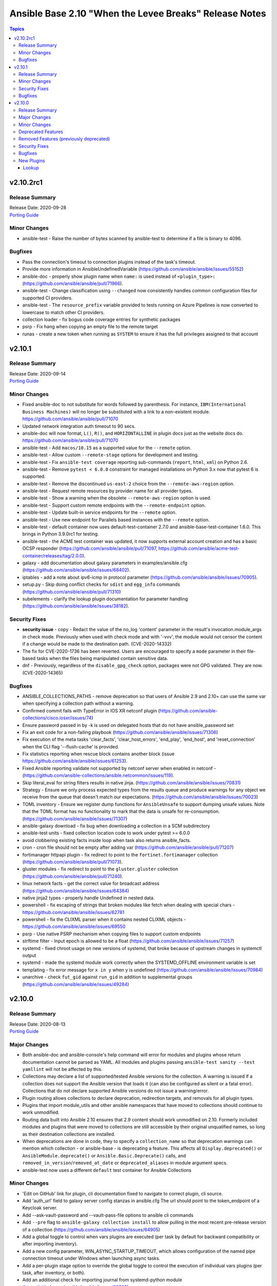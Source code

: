=======================================================
Ansible Base 2.10 "When the Levee Breaks" Release Notes
=======================================================

.. contents:: Topics


v2.10.2rc1
==========

Release Summary
---------------

| Release Date: 2020-09-28
| `Porting Guide <https://docs.ansible.com/ansible/devel/porting_guides.html>`__


Minor Changes
-------------

- ansible-test - Raise the number of bytes scanned by ansible-test to determine if a file is binary to 4096.

Bugfixes
--------

- Pass the connection's timeout to connection plugins instead of the task's timeout.
- Provide more information in AnsibleUndefinedVariable (https://github.com/ansible/ansible/issues/55152)
- ansible-doc - properly show plugin name when ``name:`` is used instead of ``<plugin_type>:`` (https://github.com/ansible/ansible/pull/71966).
- ansible-test - Change classification using ``--changed`` now consistently handles common configuration files for supported CI providers.
- ansible-test - The ``resource_prefix`` variable provided to tests running on Azure Pipelines is now converted to lowercase to match other CI providers.
- collection loader - fix bogus code coverage entries for synthetic packages
- psrp - Fix hang when copying an empty file to the remote target
- runas - create a new token when running as ``SYSTEM`` to ensure it has the full privileges assigned to that account

v2.10.1
=======

Release Summary
---------------

| Release Date: 2020-09-14
| `Porting Guide <https://docs.ansible.com/ansible/devel/porting_guides.html>`__


Minor Changes
-------------

- Fixed ansible-doc to not substitute for words followed by parenthesis.  For instance, ``IBM(International Business Machines)`` will no longer be substituted with a link to a non-existent module. https://github.com/ansible/ansible/pull/71070
- Updated network integration auth timeout to 90 secs.
- ansible-doc will now format, ``L()``, ``R()``, and ``HORIZONTALLINE`` in plugin docs just as the website docs do.  https://github.com/ansible/ansible/pull/71070
- ansible-test - Add ``macos/10.15`` as a supported value for the ``--remote`` option.
- ansible-test - Allow custom ``--remote-stage`` options for development and testing.
- ansible-test - Fix ``ansible-test coverage`` reporting sub-commands (``report``, ``html``, ``xml``) on Python 2.6.
- ansible-test - Remove ``pytest < 6.0.0`` constraint for managed installations on Python 3.x now that pytest 6 is supported.
- ansible-test - Remove the discontinued ``us-east-2`` choice from the ``--remote-aws-region`` option.
- ansible-test - Request remote resources by provider name for all provider types.
- ansible-test - Show a warning when the obsolete ``--remote-aws-region`` option is used.
- ansible-test - Support custom remote endpoints with the ``--remote-endpoint`` option.
- ansible-test - Update built-in service endpoints for the ``--remote`` option.
- ansible-test - Use new endpoint for Parallels based instances with the ``--remote`` option.
- ansible-test - default container now uses default-test-container 2.7.0 and ansible-base-test-container 1.6.0. This brings in Python 3.9.0rc1 for testing.
- ansible-test - the ACME test container was updated, it now supports external account creation and has a basic OCSP responder (https://github.com/ansible/ansible/pull/71097, https://github.com/ansible/acme-test-container/releases/tag/2.0.0).
- galaxy - add documentation about galaxy parameters in examples/ansible.cfg (https://github.com/ansible/ansible/issues/68402).
- iptables - add a note about ipv6-icmp in protocol parameter (https://github.com/ansible/ansible/issues/70905).
- setup.py - Skip doing conflict checks for ``sdist`` and ``egg_info`` commands (https://github.com/ansible/ansible/pull/71310)
- subelements - clarify the lookup plugin documentation for parameter handling (https://github.com/ansible/ansible/issues/38182).

Security Fixes
--------------

- **security issue** - copy - Redact the value of the no_log 'content' parameter in the result's invocation.module_args in check mode. Previously when used with check mode and with '-vvv', the module would not censor the content if a change would be made to the destination path. (CVE-2020-14332)
- The fix for CVE-2020-1736 has been reverted. Users are encouraged to specify a ``mode`` parameter in their file-based tasks when the files being manipulated contain sensitive data.
- dnf - Previously, regardless of the ``disable_gpg_check`` option, packages were not GPG validated. They are now. (CVE-2020-14365)

Bugfixes
--------

- ANSIBLE_COLLECTIONS_PATHS - remove deprecation so that users of Ansible 2.9 and 2.10+ can use the same var when specifying a collection path without a warning.
- Confirmed commit fails with TypeError in IOS XR netconf plugin (https://github.com/ansible-collections/cisco.iosxr/issues/74)
- Ensure password passed in by -k is used on delegated hosts that do not have ansible_password set
- Fix an exit code for a non-failing playbook (https://github.com/ansible/ansible/issues/71306)
- Fix execution of the meta tasks 'clear_facts', 'clear_host_errors', 'end_play', 'end_host', and 'reset_connection' when the CLI flag '--flush-cache' is provided.
- Fix statistics reporting when rescue block contains another block (issue https://github.com/ansible/ansible/issues/61253).
- Fixed Ansible reporting validate not supported by netconf server when enabled in netconf - (https://github.com/ansible-collections/ansible.netcommon/issues/119).
- Skip literal_eval for string filters results in native jinja. (https://github.com/ansible/ansible/issues/70831)
- Strategy - Ensure we only process expected types from the results queue and produce warnings for any object we receive from the queue that doesn't match our expectations. (https://github.com/ansible/ansible/issues/70023)
- TOML inventory - Ensure we register dump functions for ``AnsibleUnsafe`` to support dumping unsafe values. Note that the TOML format has no functionality to mark that the data is unsafe for re-consumption. (https://github.com/ansible/ansible/issues/71307)
- ansible-galaxy download - fix bug when downloading a collection in a SCM subdirectory
- ansible-test units - fixed collection location code to work under pytest >= 6.0.0
- avoid clobbering existing facts inside loop when task also returns ansible_facts.
- cron - cron file should not be empty after adding var (https://github.com/ansible/ansible/pull/71207)
- fortimanager httpapi plugin - fix redirect to point to the ``fortinet.fortimanager`` collection (https://github.com/ansible/ansible/pull/71073).
- gluster modules - fix redirect to point to the ``gluster.gluster`` collection (https://github.com/ansible/ansible/pull/71240).
- linux network facts - get the correct value for broadcast address (https://github.com/ansible/ansible/issues/64384)
- native jinja2 types - properly handle Undefined in nested data.
- powershell - fix escaping of strings that broken modules like fetch when dealing with special chars - https://github.com/ansible/ansible/issues/62781
- powershell - fix the CLIXML parser when it contains nested CLIXML objects - https://github.com/ansible/ansible/issues/69550
- psrp - Use native PSRP mechanism when copying files to support custom endpoints
- strftime filter - Input epoch is allowed to be a float (https://github.com/ansible/ansible/issues/71257)
- systemd - fixed chroot usage on new versions of systemd, that broke because of upstream changes in systemctl output
- systemd - made the systemd module work correctly when the SYSTEMD_OFFLINE environment variable is set
- templating - fix error message for ``x in y`` when y is undefined (https://github.com/ansible/ansible/issues/70984)
- unarchive - check ``fut_gid`` against ``run_gid`` in addition to supplemental groups (https://github.com/ansible/ansible/issues/49284)

v2.10.0
=======

Release Summary
---------------

| Release Date: 2020-08-13
| `Porting Guide <https://docs.ansible.com/ansible/devel/porting_guides.html>`__


Major Changes
-------------

- Both ansible-doc and ansible-console's help command will error for modules and plugins whose return documentation cannot be parsed as YAML. All modules and plugins passing ``ansible-test sanity --test yamllint`` will not be affected by this.
- Collections may declare a list of supported/tested Ansible versions for the collection. A warning is issued if a collection does not support the Ansible version that loads it (can also be configured as silent or a fatal error). Collections that do not declare supported Ansible versions do not issue a warning/error.
- Plugin routing allows collections to declare deprecation, redirection targets, and removals for all plugin types.
- Plugins that import module_utils and other ansible namespaces that have moved to collections should continue to work unmodified.
- Routing data built into Ansible 2.10 ensures that 2.9 content should work unmodified on 2.10. Formerly included modules and plugins that were moved to collections are still accessible by their original unqualified names, so long as their destination collections are installed.
- When deprecations are done in code, they to specify a ``collection_name`` so that deprecation warnings can mention which collection - or ansible-base - is deprecating a feature. This affects all ``Display.deprecated()`` or ``AnsibleModule.deprecate()`` or ``Ansible.Basic.Deprecate()`` calls, and ``removed_in_version``/``removed_at_date`` or ``deprecated_aliases`` in module argument specs.
- ansible-test now uses a different ``default`` test container for Ansible Collections

Minor Changes
-------------

- 'Edit on GitHub' link for plugin, cli documentation fixed to navigate to correct plugin, cli source.
- Add 'auth_url' field to galaxy server config stanzas in ansible.cfg The url should point to the token_endpoint of a Keycloak server.
- Add --ask-vault-password and --vault-pass-file options to ansible cli commands
- Add ``--pre`` flag to ``ansible-galaxy collection install`` to allow pulling in the most recent pre-release version of a collection (https://github.com/ansible/ansible/issues/64905)
- Add a global toggle to control when vars plugins are executed (per task by default for backward compatibility or after importing inventory).
- Add a new config parameter, WIN_ASYNC_STARTUP_TIMEOUT, which allows configuration of the named pipe connection timeout under Windows when launching async tasks.
- Add a per-plugin stage option to override the global toggle to control the execution of individual vars plugins (per task, after inventory, or both).
- Add an additional check for importing journal from systemd-python module (https://github.com/ansible/ansible/issues/60595).
- Add an example for using var in with_sequence (https://github.com/ansible/ansible/issues/68836).
- Add new magic variable ``ansible_collection`` that contains the collection name
- Add new magic variable ``ansible_role_name`` that contains the FQCN of the role
- Add standard Python 2/3 compatibility boilerplate to setup script, module_utils and docs_fragments which were missing them.
- Added PopOS as a part of Debian OS distribution family (https://github.com/ansible/ansible/issues/69286).
- Added hostname support for PopOS in hostname module.
- Added openEuler OS in RedHat OS Family.
- Added the ability to set ``DEFAULT_NO_TARGET_SYSLOG`` through the ``ansible_no_target_syslog`` variable on a task
- Ansible CLI fails with warning if extra_vars parameter is used with filename without @ sign (https://github.com/ansible/ansible/issues/51857).
- Ansible modules created with ``add_file_common_args=True`` added a number of undocumented arguments which were mostly there to ease implementing certain action plugins. The undocumented arguments ``src``, ``follow``, ``force``, ``content``, ``backup``, ``remote_src``, ``regexp``, ``delimiter``, and ``directory_mode`` are now no longer added. Modules relying on these options to be added need to specify them by themselves. Also, action plugins relying on these extra elements in ``FILE_COMMON_ARGUMENTS`` need to be adjusted.
- Ansible now allows deprecation by date instead of deprecation by version. This is possible for plugins and modules (``meta/runtime.yml`` and ``deprecated.removed_at_date`` in ``DOCUMENTATION``, instead of ``deprecated.removed_in``), for plugin options (``deprecated.date`` instead of ``deprecated.version`` in ``DOCUMENTATION``), for module options (``removed_at_date`` instead of ``removed_in_version`` in argument spec), and for module option aliases (``deprecated_aliases.date`` instead of ``deprecated_aliases.version`` in argument spec).
- Ansible should fail with error when non-existing limit file is provided in command line.
- Ansible.Basic - Added the ability to specify multiple fragments to load in a generic way for modules that use a module_util with fragment options
- Ansible.Basic.cs - Added support for ``deprecated_aliases`` to deprecated aliases in a standard way
- Ansible.ModuleUtils.WebRequest - Move username and password aliases out of util to avoid option name collision
- Change order of arguments in ansible cli to use --ask-vault-password and --vault-password-file by default
- CollectionRequirement - Add a metadata property to update and retrieve the _metadata attribute.
- Command module: Removed suggestions to use modules which have moved to collections and out of ansible-base
- Enable Ansible Collections loader to discover and import collections from ``site-packages`` dir and ``PYTHONPATH``-added locations.
- Enable testing the AIX platform as a remote OS in ansible-test
- Flatten the directory hierarchy of modules
- Ignore plesk-release file while parsing distribution release (https://github.com/ansible/ansible/issues/64101).
- Openstack inventory script is migrated to ansible-openstack-collection, adjusted the link in documentation accordingly.
- Openstack inventory script is moved to openstack.cloud from community.general.
- PowerShell Add-Type - Add an easier way to reference extra types when compiling C# code on PowerShell Core
- PowerShell Add-Type - Added the ``X86`` and ``AMD64`` preprocessor symbols for conditional compiling
- Prevent losing useful error information by including both the loop and the conditional error messages (https://github.com/ansible/ansible/issues/66529)
- Provides additional information about collection namespace name restrictions (https://github.com/ansible/ansible/issues/65151).
- Raise error when no task file is provided to import_tasks (https://github.com/ansible/ansible/issues/54095).
- Refactor test_distribution_version testcases.
- Remove the deprecation message for the ``TRANSFORM_INVALID_GROUP_CHARS`` setting. (https://github.com/ansible/ansible/issues/61889)
- Removed extras_require support from setup.py (and [azure] extra). Requirements will float with the collections, so it's not appropriate for ansible-base to host requirements for them any longer.
- Simplify dict2items filter example in loop documentation (https://github.com/ansible/ansible/issues/65505).
- Templating - Add globals to the jinja2 environment at ``Templar`` instantiation, instead of customizing the template object. Only customize the template object, to disable lookups. (https://github.com/ansible/ansible/pull/69278)
- Templating - Add support to auto unroll generators produced by jinja2 filters, to prevent the need of explicit use of ``|list`` (https://github.com/ansible/ansible/pull/68014)
- The plugin loader now keeps track of the collection where a plugin was resolved to, in particular whether the plugin was loaded from ansible-base's internal paths (``ansible.builtin``) or from user-supplied paths (no collection name).
- The results queue and counter for results are now split for standard / handler results. This allows the governing strategy to be truly independent from the handler strategy, which basically follows the linear methodology.
- Update required library message with correct grammer in basic.py.
- Updated inventory script location for EC2, Openstack, and Cobbler after collection (https://github.com/ansible/ansible/issues/68897).
- Updated inventory script location for infoblox, ec2 and other after collection migration (https://github.com/ansible/ansible/issues/69139).
- Updates ``ansible_role_names``, ``ansible_play_role_names``, and ``ansible_dependent_role_names`` to include the FQCN
- Use OrderedDict by default when importing mappings from YAML.
- Windows - Add a check for the minimum PowerShell version so we can create a friendly error message on older hosts
- Windows - add deprecation notice in the Windows setup module when running on Server 2008, 2008 R2, and Windows 7
- `AnsibleModule.fail_json()` has always required that a message be passed in which informs the end user why the module failed.  In the past this message had to be passed as the `msg` keyword argument but it can now be passed as the first positional argument instead.
- ``AnsibleModule.load_file_common_arguments`` now allows to simply override ``path``.
- add mechanism for storing warnings and deprecations globally and not attached to an ``AnsibleModule`` object (https://github.com/ansible/ansible/pull/58993)
- added more ways to configure new uri options in 2.10.
- ansible-doc - improve suboptions formatting (https://github.com/ansible/ansible/pull/69795).
- ansible-doc - now indicates if an option is added by a doc fragment from another collection by prepending the collection name, or ``ansible.builtin`` for ansible-base, to the version number.
- ansible-doc - return values will be properly formatted (https://github.com/ansible/ansible/pull/69796).
- ansible-galaxy - Add ``download`` option for ``ansible-galaxy collection`` to download collections and their dependencies for an offline install
- ansible-galaxy - Add a `verify` subcommand to `ansible-galaxy collection`. The collection found on the galaxy server is downloaded to a tempfile to compare the checksums of the files listed in the MANIFEST.json and the FILES.json with the contents of the installed collection.
- ansible-galaxy - Add installation successful message
- ansible-galaxy - Added the ability to display the progress wheel through the C.GALAXY_DISPLAY_PROGRESS config option. Also this now defaults to displaying the progress wheel if stdout has a tty.
- ansible-galaxy - Added the ability to ignore further files and folders using a pattern with the ``build_ignore`` key in a collection's ``galaxy.yml`` (https://github.com/ansible/ansible/issues/59228).
- ansible-galaxy - Allow installing collections from git repositories.
- ansible-galaxy - Always ignore the ``tests/output`` directory when building a collection as it is used by ``ansible-test`` for test output (https://github.com/ansible/ansible/issues/59228).
- ansible-galaxy - Change the output verbosity level of the download message from 3 to 0 (https://github.com/ansible/ansible/issues/70010)
- ansible-galaxy - Display message if both collections and roles are specified in a requirements file but can't be installed together.
- ansible-galaxy - Install both collections and roles with ``ansible-galaxy install -r requirements.yml`` in certain scenarios.
- ansible-galaxy - Requirement entries for collections now support a 'type' key to indicate whether the collection is a galaxy artifact, file, url, or git repo.
- ansible-galaxy - Support both 'galaxy.yml' and 'galaxy.yaml' files for collections.
- ansible-galaxy - add ``--token`` argument which is the same as ``--api-key`` (https://github.com/ansible/ansible/issues/65955)
- ansible-galaxy - add ``collection list`` command for listing installed collections (https://github.com/ansible/ansible/pull/65022)
- ansible-galaxy - add ``validate_collection_path()`` utility function ()
- ansible-galaxy - add collections path argument
- ansible-galaxy - allow role to define dependency requirements that will be only installed by defining them in ``meta/requirements.yml`` (https://github.com/ansible/proposals/issues/57)
- ansible-test - --docker flag now has an associated --docker-terminate flag which controls if and when the docker container is removed following tests
- ansible-test - Add a test to prevent ``state=get``
- ansible-test - Add a test to prevent ``state=list`` and ``state=info``
- ansible-test - Add a verbosity option for displaying warnings.
- ansible-test - Add support for Python 3.9.
- ansible-test - Added CI provider support for Azure Pipelines.
- ansible-test - Added a ``ansible-test coverage analyze targets filter`` command to filter aggregated coverage reports by path and/or target name.
- ansible-test - Added a ``ansible-test coverage analyze targets`` command to analyze integration test code coverage by test target.
- ansible-test - Added support for Ansible Core CI request signing for Shippable.
- ansible-test - Added support for testing on Fedora 32.
- ansible-test - General code cleanup.
- ansible-test - Now includes testing support for RHEL 8.2
- ansible-test - Provisioning of RHEL instances now includes installation of pinned versions of ``packaging`` and ``pyparsing`` to match the downstream vendored versions.
- ansible-test - Refactor code to consolidate filesystem access and improve handling of encoding.
- ansible-test - Refactored CI related logic into a basic provider abstraction.
- ansible-test - Remove obsolete support for provisioning remote vCenter instances. The supporting services are no longer available.
- ansible-test - Report the correct line number in the ``yamllint`` sanity test when reporting ``libyaml`` parse errors in module documentation.
- ansible-test - Support writing compact JSON files instead of formatting and indenting the output.
- ansible-test - Update Ubuntu 18.04 test container to version 1.13 which includes ``venv``
- ansible-test - Update ``default-test-container`` to version 1.11, which includes Python 3.9.0a4.
- ansible-test - Updated the default test containers to include Python 3.9.0b3.
- ansible-test - Upgrade OpenSUSE containers to use Leap 15.1.
- ansible-test - Upgrade distro test containers from 1.16.0 to 1.17.0
- ansible-test - Upgrade from ansible-base-test-container 1.1 to 2.2
- ansible-test - Upgrade from default-test-container 2.1 to 2.2
- ansible-test - ``mutually_exclusive``, ``required_if``, ``required_by``, ``required_together`` and ``required_one_of`` in modules are now validated.
- ansible-test - ``validate-modules`` now also accepts an ISO 8601 formatted date as ``deprecated.removed_at_date``, instead of requiring a version number in ``deprecated.removed_in``.
- ansible-test - ``validate-modules`` now makes sure that module documentation deprecation removal version and/or date matches with removal version and/or date in meta/runtime.yml.
- ansible-test - ``validate-modules`` now validates all version numbers in documentation and argument spec. Version numbers for collections are checked for being valid semantic versioning version number strings.
- ansible-test - add ``validate-modules`` tests for ``removed_in_version`` and ``deprecated_aliases`` (https://github.com/ansible/ansible/pull/66920/).
- ansible-test - add check for ``print()`` calls in modules and module_utils.
- ansible-test - added a ``--no-pip-check`` option
- ansible-test - added a ``--venv-system-site-packages`` option for use with the ``--venv`` option
- ansible-test - added new ``changelog`` test, which runs if a `antsibull-changelog <https://pypi.org/project/antsibull-changelog/>`_ configuration or files in ``changelogs/fragments/`` are found (https://github.com/ansible/ansible/pull/69313).
- ansible-test - allow delegation config to specify equivalents to the ``--no-pip-check``, ``--disable-httptester`` and `--no-temp-unicode`` options
- ansible-test - allow sanity tests to check for optional errors by specifying ``--enable-optional-errors`` (https://github.com/ansible/ansible/pull/66920/).
- ansible-test - also run the ``ansible-doc`` sanity test with ``--json`` to ensure that the documentation does not contain something that cannot be exported as JSON (https://github.com/ansible/ansible/issues/69238).
- ansible-test - enable deprecated version testing for modules and ``module.deprecate()`` calls (https://github.com/ansible/ansible/pull/66920/).
- ansible-test - extend alias validation.
- ansible-test - fixed ``units`` command with ``--docker`` to (mostly) work under podman
- ansible-test - improve module validation so that ``default``, ``sample`` and ``example`` contain JSON values and not arbitrary YAML values, like ``datetime`` objects or dictionaries with non-string keys.
- ansible-test - module validation will now consider arguments added by ``add_file_common_arguments=True`` correctly.
- ansible-test - switch from testing RHEL 8.0 and RHEL 8.1 Beta to RHEL 8.1
- ansible-test - the argument spec of modules is now validated by a YAML schema.
- ansible-test - the module validation code now checks whether ``elements`` documentation for options matches the argument_spec.
- ansible-test - the module validation code now checks whether ``elements`` is defined when ``type=list``
- ansible-test - the module validation code now checks whether ``requirement`` for options is documented correctly.
- ansible-test add pyparsing constraint for Python 2.x to avoid compatibility issues with the upcoming pyparsing 3 release
- ansible-test defaults to redacting sensitive values (disable with the ``--no-redact`` option)
- ansible-test has been updated to use ``default-test-container:1.13`` which includes fewer Python requirements now that most modules and tests have been migrated to collections.
- ansible-test no longer detects ``git`` submodule directories as files.
- ansible-test no longer provides a ``--tox`` option. Use the ``--venv`` option instead. This only affects testing the Ansible source. The feature was never available for Ansible Collections or when running from an Ansible install.
- ansible-test no longer tries to install sanity test dependencies on unsupported Python versions
- ansible-test now checks for the minimum and maximum supported versions when importing ``coverage``
- ansible-test now filters out unnecessary warnings and messages from pip when installing its own requirements
- ansible-test now has a ``--list-files`` option to list files using the ``env`` command.
- ansible-test now includes the ``pylint`` plugin ``mccabe`` in optional sanity tests enabled with ``--enable-optional-errors``
- ansible-test now places the ansible source and collections content in separate directories when using the ``--docker`` or ``--remote`` options.
- ansible-test now provides a more helpful error when loading coverage files created by ``coverage`` version 5 or later
- ansible-test now supports provisioning of network resources when testing network collections
- ansible-test now supports skip aliases in the format ``skip/{arch}/{platform}`` and ``skip/{arch}/{platform}/{version}`` where ``arch`` can be ``power``. These aliases are only effective for the ``--remote`` option.
- ansible-test now supports skip aliases in the format ``skip/{platform}/{version}`` for the ``--remote`` option. This is preferred over the older ``skip/{platform}{version}`` format which included no ``/`` between the platform and version.
- ansible-test now supports testing against RHEL 7.8 when using the ``--remote`` option.
- ansible-test now supports the ``--remote power/centos/7`` platform option.
- ansible-test now validates the schema of ansible_builtin_runtime.yml and a collections meta/runtime.yml file.
- ansible-test provides clearer error messages when failing to detect the provider to use with the ``--remote`` option.
- ansible-test provisioning of network devices for ``network-integration`` has been updated to use collections.
- ansible_native_concat() - use ``to_text`` function rather than Jinja2's ``text_type`` which has been removed in Jinja2 master branch.
- apt - Implemented an exponential backoff behaviour when retrying to update the cache with new params ``update_cache_retry_max_delay`` and ``update_cache_retries`` to control the behavior.
- apt_repository - Implemented an exponential backoff behaviour when retrying to update the apt cache with new params ``update_cache_retry_max_delay`` and ``update_cache_retries`` to control the behavior.
- blockinfile - Update module documentation to clarify insertbefore/insertafter usage.
- callbacks - Allow modules to return `None` as before/after entries for diff. This should make it easier for modules to report the "not existing" state of the entity they touched.
- combine filter - now accept a ``list_merge`` argument which modifies its behaviour when the hashes to merge contain arrays/lists.
- conditionals - change the default of CONDITIONAL_BARE_VARS to False (https://github.com/ansible/ansible/issues/70682).
- config - accept singular version of ``collections_path`` ini setting and ``ANSIBLE_COLLECTIONS_PATH`` environment variable setting
- core filters - Adding ``path_join`` filter to the core filters list
- debconf - add a note about no_log=True since module might expose sensitive information to logs (https://github.com/ansible/ansible/issues/32386).
- default_callback - moving 'check_mode_markers' documentation in default_callback doc_fragment (https://github.com/ansible-collections/community.general/issues/565).
- distro - Update bundled version of distro from 1.4.0 to 1.5.0
- dnf - Properly handle idempotent transactions with package name wildcard globs (https://github.com/ansible/ansible/issues/62809)
- dnf - Properly handle module AppStreams that don't define stream (https://github.com/ansible/ansible/issues/63683)
- dnf param to pass allowerasing
- downstream packagers may install packages under ansible._vendor, which will be added to head of sys.path at ansible package load
- file - specifying ``src`` without ``state`` is now an error
- get_bin_path() - change the interface to always raise ``ValueError`` if the command is not found (https://github.com/ansible/ansible/pull/56813)
- get_url - Remove deprecated string format support for the headers option (https://github.com/ansible/ansible/issues/61891)
- git - added an ``archive_prefix`` option to set a prefix to add to each file path in archive
- host_group_vars plugin - Require whitelisting and whitelist by default.
- new magic variable - ``ansible_config_file`` - full path of used Ansible config file
- package_facts.py - Add support for Pacman package manager.
- pipe lookup - update docs for Popen with shell=True usages (https://github.com/ansible/ansible/issues/70159).
- plugin loader - Add MODULE_IGNORE_EXTS config option to skip over certain extensions when looking for script and binary modules.
- powershell (shell plugin) - Fix `join_path` to support UNC paths (https://github.com/ansible/ansible/issues/66341)
- regexp_replace filter - add multiline support for regex_replace filter (https://github.com/ansible/ansible/issues/61985)
- rename ``_find_existing_collections()`` to ``find_existing_collections()`` to reflect its use across multiple files
- reorganized code for the ``ansible-test coverage`` command for easier maintenance and feature additions
- service_facts - Added undocumented 'indirect' and 'static' as service status (https://github.com/ansible/ansible/issues/69752).
- ssh - connection plugin now supports a new variable ``sshpass_prompt`` which gets passed to ``sshpass`` allowing the user to set a custom substring to search for a password prompt (requires sshpass 1.06+)
- systemd - default scope is now explicitly "system"
- tests - Add new ``truthy`` and ``falsy`` jinja2 tests to evaluate the truthiness or falsiness of a value
- to_nice_json filter - Removed now-useless exception handler
- to_uuid - add a named parameter to let the user optionally set a custom namespace
- update ansible-test default-test-container from version 1.13 to 1.14, which includes an update from Python 3.9.0a6 to Python 3.9.0b1
- update ansible-test default-test-container from version 1.9.1 to 1.9.2
- update ansible-test default-test-container from version 1.9.2 to 1.9.3
- update ansible-test default-test-container from version 1.9.3 to 1.10.1
- update ansible-test images to 1.16.0, which includes system updates and pins CentOS versions
- uri/galaxy - Add new ``prepare_multipart`` helper function for creating a ``multipart/form-data`` body (https://github.com/ansible/ansible/pull/69376)
- url_lookup_plugin - add parameters to match what is available in ``module_utils/urls.py``
- user - allow groups, append parameters with local
- user - usage of ``append: True`` without setting a list of groups. This is currently a no-op with a warning, and will change to an error in 2.14. (https://github.com/ansible/ansible/pull/65795)
- validate-modules checks for deprecated in collections against meta/runtime.yml
- validation - Sort missing parameters in exception message thrown by check_required_arguments
- vars plugins - Support vars plugins in collections by adding the ability to whitelist plugins.
- vars_prompt - throw error when encountering unsupported key
- win_package - Added proxy support for retrieving packages from a URL - https://github.com/ansible/ansible/issues/43818
- win_package - Added support for ``.appx``, ``.msix``, ``.appxbundle``, and ``.msixbundle`` package - https://github.com/ansible/ansible/issues/50765
- win_package - Added support for ``.msp`` packages - https://github.com/ansible/ansible/issues/22789
- win_package - Added support for specifying the HTTP method when getting files from a URL - https://github.com/ansible/ansible/issues/35377
- win_package - Read uninstall strings from the ``QuietUninstallString`` if present to better support argumentless uninstalls of registry based packages.
- win_package - Scan packages in the current user's registry hive - https://github.com/ansible/ansible/issues/45950
- windows collections - Support relative module util imports in PowerShell modules and module_utils

Deprecated Features
-------------------

- Using the DefaultCallback without the correspodning doc_fragment or copying the documentation.
- hash_behaviour - Deprecate ``hash_behaviour`` for future removal.
- script inventory plugin - The 'cache' option is deprecated and will be removed in 2.12. Its use has been removed from the plugin since it has never had any effect.

Removed Features (previously deprecated)
----------------------------------------

- core - remove support for ``check_invalid_arguments`` in ``AnsibleModule``, ``AzureModule`` and ``UTMModule``.

Security Fixes
--------------

- **security issue** - Convert CLI provided passwords to text initially, to prevent unsafe context being lost when converting from bytes->text during post processing of PlayContext. This prevents CLI provided passwords from being incorrectly templated (CVE-2019-14856)
- **security issue** - Redact cloud plugin secrets in ansible-test when running integration tests using cloud plugins. Only present in 2.9.0b1.
- **security issue** - TaskExecutor - Ensure we don't erase unsafe context in TaskExecutor.run on bytes. Only present in 2.9.0beta1 (https://github.com/ansible/ansible/issues/62237)
- **security issue** - The ``subversion`` module provided the password via the svn command line option ``--password`` and can be retrieved from the host's /proc/<pid>/cmdline file. Update the module to use the secure ``--password-from-stdin`` option instead, and add a warning in the module and in the documentation if svn version is too old to support it. (CVE-2020-1739)
- **security issue** - Update ``AnsibleUnsafeText`` and ``AnsibleUnsafeBytes`` to maintain unsafe context by overriding ``.encode`` and ``.decode``. This prevents future issues with ``to_text``, ``to_bytes``, or ``to_native`` removing the unsafe wrapper when converting between string types (CVE-2019-14856)
- **security issue** - properly hide parameters marked with ``no_log`` in suboptions when invalid parameters are passed to the module (CVE-2019-14858)
- **security issue** atomic_move - change default permissions when creating temporary files so they are not world readable (https://github.com/ansible/ansible/issues/67794) (CVE-2020-1736)
- **security issue** win_unzip - normalize paths in archive to ensure extracted files do not escape from the target directory (CVE-2020-1737)
- **security_issue** - create temporary vault file with strict permissions when editing and prevent race condition (CVE-2020-1740)
- Ensure we get an error when creating a remote tmp if it already exists. CVE-2020-1733
- In fetch action, avoid using slurp return to set up dest, also ensure no dir traversal CVE-2020-1735.
- Sanitize no_log values from any response keys that might be returned from the uri module (CVE-2020-14330).
- ansible-galaxy - Error when install finds a tar with a file that will be extracted outside the collection install directory - CVE-2020-10691

Bugfixes
--------

- ActionBase - Add new ``cleanup`` method that is explicitly run by the ``TaskExecutor`` to ensure that the shell plugins ``tmpdir`` is always removed. This change means that individual action plugins need not be responsible for removing the temporary directory, which ensures that we don't have code paths that accidentally leave behind the temporary directory.
- Add example setting for ``collections_paths`` parameter to ``examples/ansible.cfg``
- Add missing gcp modules to gcp module defaults group
- Added support for Flatcar Container Linux in distribution and hostname modules. (https://github.com/ansible/ansible/pull/69627)
- Added support for OSMC distro in hostname module (https://github.com/ansible/ansible/issues/66189).
- Address compat with rpmfluff-0.6 for integration tests
- Address the deprecation of the use of stdlib distutils in packaging. It's a short-term hotfix for the problem (https://github.com/ansible/ansible/issues/70456, https://github.com/pypa/setuptools/issues/2230, https://github.com/pypa/setuptools/commit/bd110264)
- Allow TypeErrors on Undefined variables in filters to be handled or deferred when processing for loops.
- Allow tasks to notify a fqcn handler name (https://github.com/ansible/ansible/issues/68181)
- An invalid value is hard to track down if you don't know where it came from, return field name instead.
- Ansible output now uses stdout to determine column width instead of stdin
- Ansible.Basic - Fix issue when setting a ``no_log`` parameter to an empty string - https://github.com/ansible/ansible/issues/62613
- Ansible.ModuleUtils.WebRequest - actually set no proxy when ``use_proxy: no`` is set on a Windows module - https://github.com/ansible/ansible/issues/68528
- AnsibleDumper - Add a representer for AnsibleUnsafeBytes (https://github.com/ansible/ansible/issues/62562).
- AnsibleModule.run_command() - set ``close_fds`` to ``False`` on Python 2 if ``pass_fds`` are passed to ``run_command()``. Since ``subprocess.Popen()`` on Python 2 does not have the ``pass_fds`` option, there is no way to exclude a specific list of file descriptors from being closed.
- Avoid bare select() for running commands to avoid too large file descriptor numbers failing tasks
- Avoid running subfunctions that are passed to show_vars function when it will be a noop.
- By passing the module_tmpdir as a parameter in the write_ssh_wrapper function instead of initalizing module_tmpdir via get_module_path()
- CLI - the `ANSIBLE_PLAYBOOK_DIR` envvar or `playbook_dir` config can now substitute for the --playbook-dir arg on CLIs that support it (https://github.com/ansible/ansible/issues/59464)
- Check NoneType for raw_params before proceeding in include_vars (https://github.com/ansible/ansible/issues/64939).
- Collections - Allow a collection role to call a stand alone role, without needing to explicitly add ``ansible.legacy`` to the collection search order within the collection role. (https://github.com/ansible/ansible/issues/69101)
- Correctly process raw_params in add_hosts.
- Create an ``import_module`` compat util, for use across the codebase, to allow collection loading to work properly on Python26
- DUPLICATE_YAML_DICT_KEY - Fix error output when configuration option DUPLICATE_YAML_DICT_KEY is set to error (https://github.com/ansible/ansible/issues/65366)
- Do not keep empty blocks in PlayIterator after skipping tasks with tags.
- Ensure DataLoader temp files are removed at appropriate times and that we observe the LOCAL_TMP setting.
- Ensure that ``--version`` works with non-ascii ansible project paths (https://github.com/ansible/ansible/issues/66617)
- Ensure that keywords defined as booleans are correctly interpreting their input, before patch any random string would be interpreted as False
- Ensure we don't allow ansible_facts subkey of ansible_facts to override top level, also fix 'deprefixing' to prevent key transforms.
- Fact Delegation - Add ability to indicate which facts must always be delegated. Primarily for ``discovered_interpreter_python`` right now, but extensible later. (https://github.com/ansible/ansible/issues/61002)
- Fix ``delegate_facts: true`` when ``ansible_python_interpreter`` is not set. (https://github.com/ansible/ansible/issues/70168)
- Fix a bug when a host was not removed from a play after ``meta: end_host`` and as a result the host was still present in ``ansible_play_hosts`` and ``ansible_play_batch`` variables.
- Fix an issue with the ``fileglob`` plugin where passing a subdirectory of non-existent directory would cause it to fail - https://github.com/ansible/ansible/issues/69450
- Fix case sensitivity for ``lookup()`` (https://github.com/ansible/ansible/issues/66464)
- Fix collection install error that happened if a dependency specified dependencies to be null (https://github.com/ansible/ansible/issues/67574).
- Fix https://github.com/ansible/galaxy-dev/issues/96 Add support for automation-hub authentication to ansible-galaxy
- Fix incorrect "Could not match supplied host pattern" warning (https://github.com/ansible/ansible/issues/66764)
- Fix issue git module cannot use custom `key_file` or `ssh_opts` as non-root user on system with noexec `/tmp` (https://github.com/ansible/ansible/issues/30064).
- Fix issue git module ignores remote_tmp (https://github.com/ansible/ansible/issues/33947).
- Fix issue where the collection loader tracebacks if ``collections_paths = ./`` is set in the config
- Fix issue with callbacks ``set_options`` method that was not called with collections
- Fix label lookup in the default callback for includes (https://github.com/ansible/ansible/issues/65904)
- Fix regression when ``ansible_failed_task`` and ``ansible_failed_result`` are not defined in the rescue block (https://github.com/ansible/ansible/issues/64789)
- Fix string parsing of inline vault strings for plugin config variable sources
- Fix traceback when printing ``HostVars`` on native Jinja2 (https://github.com/ansible/ansible/issues/65365)
- Fix warning for default permission change when no mode is specified. Follow up to https://github.com/ansible/ansible/issues/67794. (CVE-2020-1736)
- Fixed a bug with the copy action plugin where mode=preserve was being passed on symlink files and causing a traceback (https://github.com/ansible/ansible/issues/68471).
- Fixed the equality check for IncludedFiles to ensure they are not accidently merged when process_include_results runs.
- Fixes ansible-test traceback when plugin author is not a string or a list of strings (https://github.com/ansible/ansible/pull/70507)
- Fixes in network action plugins load from collections using module prefix (https://github.com/ansible/ansible/issues/65071)
- Force collection names to be static so that a warning is generated because templating currently does not work (see https://github.com/ansible/ansible/issues/68704).
- Handle empty extra vars in ansible cli (https://github.com/ansible/ansible/issues/61497).
- Handle empty roles and empty collections in requirements.yml in ansible-galaxy install command (https://github.com/ansible/ansible/issues/68186).
- Handle exception encountered while parsing the argument description in module when invoked via ansible-doc command (https://github.com/ansible/ansible/issues/60587).
- Handle exception when /etc/shadow file is missing or not found, while operating user operation in user module (https://github.com/ansible/ansible/issues/63490).
- HostVarsVars - Template the __repr__ value (https://github.com/ansible/ansible/issues/64128).
- JSON Encoder - Ensure we treat single vault encrypted values as strings (https://github.com/ansible/ansible/issues/70784)
- Make netconf plugin configurable to set ncclient device handler name in netconf plugin (https://github.com/ansible/ansible/pull/65718)
- Make sure if a collection is supplied as a string that we transform it into a list.
- Misc typo fixes in various documentation pages.
- Module arguments in suboptions which were marked as deprecated with ``removed_in_version`` did not result in a warning.
- On HTTP status code 304, return status_code
- Plugin Metadata is supposed to have default values.  When the metadata was missing entirely, we were properly setting the defaults.  Fixed the metadata parsing so that the defaults are also set when we were missing just a few fields.
- Prevent a race condition when running handlers using a combination of the free strategy and include_role.
- Prevent rewriting nested Block's data in filter_tagged_tasks
- Prevent templating unused variables for {% include %} (https://github.com/ansible/ansible/issues/68699)
- Properly handle unicode in ``safe_eval``. (https://github.com/ansible/ansible/issues/66943)
- Python module_utils finder - refactor logic to eliminate many corner cases, remove recursion, fix base module_utils redirections
- Remove a temp directory created by wait_for_connection action plugin (https://github.com/ansible/ansible/issues/62407).
- Remove the unnecessary warning about aptitude not being installed (https://github.com/ansible/ansible/issues/56832).
- Remove unused Python imports in ``ansible-inventory``.
- Restore the ability for changed_when/failed_when to function with group_by (#70844).
- Role Installation - Ensure that a role containing files with non-ascii characters can be installed (https://github.com/ansible/ansible/issues/69133)
- RoleRequirement - include stderr in the error message if a scm command fails (https://github.com/ansible/ansible/issues/41336)
- SSH plugin - Improve error message when ssh client is not found on the host
- Skipping of become for ``network_cli`` connections now works when ``network_cli`` is sourced from a collection.
- Stop adding the connection variables to the output results
- Strictly check string datatype for 'tasks_from', 'vars_from', 'defaults_from', and 'handlers_from' in include_role (https://github.com/ansible/ansible/issues/68515).
- Strip no log values from module response keys (https://github.com/ansible/ansible/issues/68400)
- TaskExecutor - Handle unexpected errors as failed while post validating loops (https://github.com/ansible/ansible/issues/70050).
- TaskQueueManager - Explicitly set the mutliprocessing start method to ``fork`` to avoid issues with the default on macOS now being ``spawn``.
- Template connection variables before using them (https://github.com/ansible/ansible/issues/70598).
- Templating - Ansible was caching results of Jinja2 expressions in some cases where these expressions could have dynamic results, like password generation (https://github.com/ansible/ansible/issues/34144).
- Terminal plugins - add "\e[m" to the list of ANSI sequences stripped from device output
- The `ansible_become` value was not being treated as a boolean value when set in an INI format inventory file (fixes bug https://github.com/ansible/ansible/issues/70476).
- The ansible-galaxy publish command was using an incorrect URL for v3 servers. The configuration for v3 servers includes part of the path fragment that was added in the new test.
- The machine-readable changelog ``changelogs/changelog.yaml`` is now contained in the release.
- Update ActionBase._low_level_execute_command to honor executable (https://github.com/ansible/ansible/issues/68054)
- Update the warning message for ``CONDITIONAL_BARE_VARS`` to list the original conditional not the value of the original conditional (https://github.com/ansible/ansible/issues/67735)
- Use ``sys.exit`` instead of ``exit`` in ``ansible-inventory``.
- Use fqcr from command module invocation using shell module. Fixes https://github.com/ansible/ansible/issues/69788
- Use hostnamectl command to get current hostname for host while using systemd strategy (https://github.com/ansible/ansible/issues/59438).
- Using --start-at-task would fail when it attempted to skip over tasks with no name.
- Validate include args in handlers.
- Vault - Allow single vault encrypted values to be used directly as module parameters. (https://github.com/ansible/ansible/issues/68275)
- Vault - Make the single vaulted value ``AnsibleVaultEncryptedUnicode`` class work more like a string by replicating the behavior of ``collections.UserString`` from Python. These changes don't allow it to be considered a string, but most common python string actions will now work as expected. (https://github.com/ansible/ansible/pull/67823)
- ``AnsibleUnsafe``/``AnsibleContext``/``Templar`` - Do not treat ``AnsibleUndefined`` as being "unsafe" (https://github.com/ansible/ansible/issues/65198)
- account for empty strings in when splitting the host pattern (https://github.com/ansible/ansible/issues/61964)
- action plugins - change all action/module delegations to use FQ names while allowing overrides (https://github.com/ansible/ansible/issues/69788)
- add constraints file for ``anisble_runner`` test since an update to ``psutil`` is now causing test failures
- add magic/connection vars updates from delegated host info.
- add parameter name to warning message when values are converted to strings (https://github.com/ansible/ansible/pull/57145)
- add_host action now correctly shows idempotency/changed status
- added 'unimplemented' prefix to file based caching
- added new option for default callback to compat variable to avoid old 3rd party plugins from erroring out.
- adhoc CLI - when playbook-dir is specified and inside a collection, use default collection logic to resolve modules/actions
- allow external collections to be created in the 'ansible' collection namespace (https://github.com/ansible/ansible/issues/59988)
- also strip spaces around config values in pathlist as we do in list types
- ansiballz - remove '' and '.' from sys.path to fix a permissions issue on OpenBSD with pipelining (#69320)
- ansible command now correctly sends v2_playbook_on_start to callbacks
- ansible-connection persists even after playbook run is completed (https://github.com/ansible/ansible/pull/61591)
- ansible-doc - Allow and give precedence to `removed_at_date` for deprecated modules.
- ansible-doc - collection name for plugin top-level deprecation was not inserted when deprecating by version (https://github.com/ansible/ansible/pull/70344).
- ansible-doc - improve error message in text formatter when ``description`` is missing for a (sub-)option or a return value or its ``contains`` (https://github.com/ansible/ansible/pull/70046).
- ansible-doc - improve man page formatting to avoid problems when YAML anchors are used (https://github.com/ansible/ansible/pull/70045).
- ansible-doc - include the collection name in the text output (https://github.com/ansible/ansible/pull/70401).
- ansible-doc now properly handles removed modules/plugins
- ansible-galaxy - Default collection install path to first path in COLLECTIONS_PATHS (https://github.com/ansible/ansible/pull/62870)
- ansible-galaxy - Display proper error when invalid token is used for Galaxy servers
- ansible-galaxy - Ensure we preserve the new URL when appending ``/api`` for the case where the GET succeeds on galaxy.ansible.com
- ansible-galaxy - Expand the ``User-Agent`` to include more information and add it to more calls to Galaxy endpoints.
- ansible-galaxy - Fix ``collection install`` when installing from a URL or a file - https://github.com/ansible/ansible/issues/65109
- ansible-galaxy - Fix ``multipart/form-data`` body to include extra CRLF (https://github.com/ansible/ansible/pull/67942)
- ansible-galaxy - Fix issue when compared installed dependencies with a collection having no ``MANIFEST.json`` or an empty version string in the json
- ansible-galaxy - Fix pagination issue when retrieving role versions for install - https://github.com/ansible/ansible/issues/64355
- ansible-galaxy - Fix up pagination searcher for collection versions on Automation Hub
- ansible-galaxy - Fix url building to not truncate the URL (https://github.com/ansible/ansible/issues/61624)
- ansible-galaxy - Handle the different task resource urls in API responses from publishing collection artifacts to galaxy servers using v2 and v3 APIs.
- ansible-galaxy - Preserve symlinks when building and installing a collection
- ansible-galaxy - Remove uneeded verbose messages when accessing local token file
- ansible-galaxy - Return the HTTP code reason if no error msg was returned by the server - https://github.com/ansible/ansible/issues/64850
- ansible-galaxy - Send SHA256 hashes when publishing a collection
- ansible-galaxy - Set ``User-Agent`` to Ansible version when interacting with Galaxy or Automation Hub
- ansible-galaxy - Treat the ``GALAXY_SERVER_LIST`` config entry that is defined but with no values as an empty list
- ansible-galaxy - Utilize ``Templar`` for templating skeleton files, so that they have access to Ansible filters/tests/lookups (https://github.com/ansible/ansible/issues/69104)
- ansible-galaxy - fix a bug where listing a specific role if it was not in the first path failed to find the role
- ansible-galaxy - fix regression that prenented roles from being listed
- ansible-galaxy - hide warning during collection installation if other installed collections do not contain a ``MANIFEST.json`` (https://github.com/ansible/ansible/issues/67490)
- ansible-galaxy - properly list roles when the role name also happens to be in the role path (https://github.com/ansible/ansible/issues/67365)
- ansible-galaxy - properly show the role description when running offline (https://github.com/ansible/ansible/issues/60167)
- ansible-galaxy cli - fixed ``--version`` argument
- ansible-galaxy collection - Preserve executable bit on build and preserve mode on install from what tar member is set to - https://github.com/ansible/ansible/issues/68415
- ansible-galaxy collection download - fix downloading tar.gz files and collections in git repositories (https://github.com/ansible/ansible/issues/70429)
- ansible-galaxy collection install - fix fallback mechanism if the AH server did not have the collection requested - https://github.com/ansible/ansible/issues/70940
- ansible-galaxy role - Fix issue where ``--server`` was not being used for certain ``ansible-galaxy role`` actions - https://github.com/ansible/ansible/issues/61609
- ansible-galaxy- On giving an invalid subcommand to ansible-galaxy, the help would be shown only for role subcommand (collection subcommand help is not shown). With this change, the entire help for ansible-galaxy (same as ansible-galaxy --help) is displayed along with the help for role subcommand. (https://github.com/ansible/ansible/issues/69009)
- ansible-inventory - Fix long standing bug not loading vars plugins for group vars relative to the playbook dir when the '--playbook-dir' and '--export' flags are used together.
- ansible-inventory - Fix regression loading vars plugins. (https://github.com/ansible/ansible/issues/65064)
- ansible-inventory - Properly hide arguments that should not be shown (https://github.com/ansible/ansible/issues/61604)
- ansible-inventory - Restore functionality to allow ``--graph`` to be limited by a host pattern
- ansible-test - Add ``pytest < 6.0.0`` constraint for managed installations on Python 3.x to avoid issues with relative imports.
- ansible-test - Change detection now properly resolves relative imports instead of treating them as absolute imports.
- ansible-test - Code cleanup.
- ansible-test - Disabled the ``duplicate-code`` and ``cyclic-import`` checks for the ``pylint`` sanity test due to inconsistent results.
- ansible-test - Do not try to validate PowerShell modules ``setup.ps1``, ``slurp.ps1``, and ``async_status.ps1``
- ansible-test - Do not warn on missing PowerShell or C# util that are in other collections
- ansible-test - Fix PowerShell module util analysis to properly detect the names of a util when running in a collection
- ansible-test - Fix regression introduced in https://github.com/ansible/ansible/pull/67063 which caused module_utils analysis to fail on Python 2.x.
- ansible-test - Fix traceback in validate-modules test when argument_spec is None.
- ansible-test - Make sure import sanity test virtual environments also remove ``pkg-resources`` if it is not removed by uninstalling ``setuptools``.
- ansible-test - Remove out-of-date constraint on installing paramiko versions 2.5.0 or later in tests.
- ansible-test - The ``ansible-doc`` sanity test now works for ``netconf`` plugins.
- ansible-test - The ``import`` sanity test now correctly blocks access to python modules, not just packages, in the ``ansible`` package.
- ansible-test - The ``import`` sanity test now correctly provides an empty ``ansible`` package.
- ansible-test - The shebang sanity test now correctly identifies modules in subdirectories in collections.
- ansible-test - Updated Python constraints for installing ``coverage`` to resolve issues on multiple Python versions when using the ``--coverage`` option.
- ansible-test - Updated requirements to limit ``boto3`` and ``botocore`` versions on Python 2.6 to supported versions.
- ansible-test - Use ``sys.exit`` instead of ``exit``.
- ansible-test - Use ``virtualenv`` versions before 20 on provisioned macOS instances to remain compatible with an older pip install.
- ansible-test - avoid use of deprecated junit_xml method
- ansible-test - bump version of ACME test container. The new version includes updated dependencies.
- ansible-test - during module validation, handle add_file_common_args only for top-level arguments.
- ansible-test - during module validation, improve alias handling.
- ansible-test - for local change detection, allow to specify branch to compare to with ``--base-branch`` for all types of tests (https://github.com/ansible/ansible/pull/69508).
- ansible-test - improve ``deprecate()`` call checker.
- ansible-test - integration and unit test change detection now works for filter, lookup and test plugins
- ansible-test can now install argparse with ``--requirements`` or delegation when the pip version in use is older than version 7.1
- ansible-test change detection - Run only sanity tests on ``docs/`` and ``changelogs/`` in collections, to avoid triggering full CI runs of integration and unit tests when files in these directories change.
- ansible-test coverage - Fix the ``--all`` argument when generating coverage reports - https://github.com/ansible/ansible/issues/62096
- ansible-test import sanity test now consistently reports errors against the file being tested.
- ansible-test import sanity test now consistently reports warnings as errors.
- ansible-test import sanity test now properly handles relative imports.
- ansible-test import sanity test now properly invokes Ansible modules as scripts.
- ansible-test is now able to find its ``egg-info`` directory when it contains the Ansible version number
- ansible-test no longer errors reporting coverage when no Python coverage exists. This fixes issues reporting on PowerShell only coverage from collections.
- ansible-test no longer fails when downloading test results for a collection without a ``tests`` directory when using the ``--docker`` option.
- ansible-test no longer optimizes setting ``PATH`` by prepending the directory containing the selected Python interpreter when it is named ``python``. This avoids unintentionally making other programs available on ``PATH``, including an already installed version of Ansible.
- ansible-test no longer tracebacks during change analysis due to processing an empty python file
- ansible-test no longer tries to install ``coverage`` 5.0+ since those versions are unsupported
- ansible-test no longer tries to install ``setuptools`` 45+ on Python 2.x since those versions are unsupported
- ansible-test now always uses the ``--python`` option for ``virtualenv`` to select the correct interpreter when creating environments with the ``--venv`` option
- ansible-test now correctly collects code coverage on the last task in a play. This should resolve issues with missing code coverage, empty coverage files and corrupted coverage files resulting from early worker termination.
- ansible-test now correctly enumerates submodules when a collection resides below the repository root
- ansible-test now correctly excludes the test results temporary directory when copying files from the remote test system to the local system
- ansible-test now correctly includes inventory files ignored by git when running tests with the ``--docker`` option
- ansible-test now correctly installs the requirements specified by the collection's unit and integration tests instead of the requirements specified for Ansible's own unit and integration tests
- ansible-test now correctly recognizes imports in collections when using the ``--changed`` option.
- ansible-test now correctly rewrites coverage paths for PowerShell files when testing collections
- ansible-test now creates its integration test temporary directory within the collection so ansible-playbook can properly detect the default collection
- ansible-test now enables color ``ls`` on a remote host only if the host supports the feature
- ansible-test now ignores empty ``*.py`` files when analyzing module_utils imports for change detection
- ansible-test now ignores version control within subdirectories of collections. Previously this condition was an error.
- ansible-test now ignores warnings when comparing pip versions before and after integration tests run
- ansible-test now installs sanity test requirements specific to each test instead of installing requirements for all sanity tests
- ansible-test now installs the correct version of ``cryptography`` with ``--requirements`` or delegation when setuptools is older than version 18.5
- ansible-test now limits Jinja2 installs to version 2.10 and earlier on Python 2.6
- ansible-test now limits ``pathspec`` to versions prior to 0.6.0 on Python 2.6 to avoid installation errors
- ansible-test now limits installation of ``hcloud`` to Python 2.7 and 3.5 - 3.8 since other versions are unsupported
- ansible-test now limits the version of ``setuptools`` on Python 2.6 to versions older than 37
- ansible-test now loads the collection loader plugin early enough for ansible_collections imports to work in unit test conftest.py modules
- ansible-test now preserves existing SSH authorized keys when provisioning a remote host
- ansible-test now properly activates the vcenter plugin for vcenter tests when docker is available
- ansible-test now properly activates virtual environments created using the --venv option
- ansible-test now properly creates a virtual environment using ``venv`` when running in a ``virtualenv`` created virtual environment
- ansible-test now properly excludes the ``tests/output/`` directory from code coverage
- ansible-test now properly handles creation of Python execv wrappers when the selected interpreter is a script
- ansible-test now properly handles enumeration of git submodules. Enumeration is now done with ``git submodule status --recursive`` without specifying ``.`` for the path, since that could cause the command to fail. Instead, relative paths outside the current directory are filtered out of the results. Errors from ``git`` commands will now once again be reported as errors instead of warnings.
- ansible-test now properly handles warnings for removed modules/plugins
- ansible-test now properly ignores the ``tests/output//`` directory when not using git
- ansible-test now properly installs requirements for multiple Python versions when running sanity tests
- ansible-test now properly recognizes modules and module_utils in collections when using the ``blacklist`` plugin for the ``pylint`` sanity test
- ansible-test now properly registers its own code in a virtual environment when running from an install
- ansible-test now properly reports import errors for collections when running the import sanity test
- ansible-test now properly searches for ``pythonX.Y`` instead of ``python`` when looking for the real python that created a ``virtualenv``
- ansible-test now properly sets PYTHONPATH for tests when running from an Ansible installation
- ansible-test now properly sets ``ANSIBLE_PLAYBOOK_DIR`` for integration tests so unqualified collection references work for adhoc ``ansible`` usage
- ansible-test now properly uses a fresh copy of environment variables for each command invocation to avoid mixing vars between commands
- ansible-test now shows sanity test doc links when installed (previously the links were only visible when running from source)
- ansible-test now shows the correct source path instead of ``%s`` for collection role based test targets when the ``-v`` option is used
- ansible-test now supports submodules using older ``git`` versions which require querying status from the top level directory of the repo.
- ansible-test now updates SSH keys it generates with newer versions of ssh-keygen to function with Paramiko
- ansible-test now upgrades ``pip`` with `--requirements`` or delegation as needed when the pip version in use is older than version 7.1
- ansible-test now uses GNU tar format instead of the Python default when creating payloads for remote systems
- ansible-test now uses ``pycodestyle`` frozen at version 2.6.0 for consistent test results.
- ansible-test now uses modules from the ``ansible.windows`` collection for setup and teardown of ``windows-integration`` tests and code coverage
- ansible-test once again properly collects code coverage for ``ansible-connection``
- ansible-test validate-modules - Fix arg spec collector for PowerShell to find utils in both a collection and base.
- ansible-test validate-modules - ``version_added`` on module level was not validated for modules in collections (https://github.com/ansible/ansible/pull/70869).
- ansible-test validate-modules - return correct error codes ``option-invalid-version-added`` resp. ``return-invalid-version-added`` instead of the wrong error ``deprecation-either-date-or-version`` when an invalid value of ``version_added`` is specified for an option or a return value (https://github.com/ansible/ansible/pull/70869).
- ansible-test validate-modules sanity test code ``missing-module-utils-import-c#-requirements`` is now ``missing-module-utils-import-csharp-requirements`` (fixes ignore bug).
- ansible-test validate-modules sanity test code ``multiple-c#-utils-per-requires`` is now ``multiple-csharp-utils-per-requires`` (fixes ignore bug).
- ansible-test validate-modules sanity test now checks for AnsibleModule initialization instead of module_utils imports, which did not work in many cases.
- ansible-test validate-modules sanity test now properly handles collections imports using the Ansible collection loader.
- ansible-test validate-modules sanity test now properly handles relative imports.
- ansible-test validate-modules sanity test now properly handles sys.exit in modules.
- ansible-test validate-modules sanity test now properly invokes Ansible modules as scripts.
- ansible-test windows coverage - Ensure coverage reports are UTF-8 encoded without a BOM
- ansible-test windows coverage - Output temp files as UTF-8 with BOM to standardise against non coverage runs
- ansible-vault - Fix ``encrypt_string`` output in a tty when using ``--sdtin-name`` option (https://github.com/ansible/ansible/issues/65121)
- ansible-vault create - Fix exception on no arguments given
- api - time.clock is removed in Python 3.8, add backward compatible code (https://github.com/ansible/ansible/issues/70649).
- apt - Fixed the issue the cache being updated while auto-installing its dependencies even when ``update_cache`` is set to false.
- apt - include exception message from apt python library in error output
- assemble - fix decrypt argument in the module (https://github.com/ansible/ansible/issues/65450).
- assemble module - fix documentation - the remote_src property specified a default value of no but it's actually yes.
- avoid fatal traceback when a bad FQCN for a callback is supplied in the whitelist (#69401).
- basic - use PollSelector implementation when DefaultSelector fails (https://github.com/ansible/ansible/issues/70238).
- become - Fix various plugins that still used play_context to get the become password instead of through the plugin - https://github.com/ansible/ansible/issues/62367
- blockinfile - fix regression that results in incorrect block in file when the block to be inserted does not end in a line separator (https://github.com/ansible/ansible/pull/69734)
- blockinfile - preserve line endings on update (https://github.com/ansible/ansible/issues/64966)
- clean_facts - use correct variable to avoid unnecessary handling of ``AttributeError``
- code - removes some Python compatibility code for dealing with socket timeouts in ``wait_for``
- collection loader - ensure Jinja function cache is fully-populated before lookup
- collection loader - fixed relative imports on Python 2.7, ensure pluginloader caches use full name to prevent names from being clobbered (https://github.com/ansible/ansible/pull/60317)
- collection metadata - ensure collection loader uses libyaml/CSafeLoader to parse collection metadata if available
- collection_loader - sort Windows modules below other plugin types so the correct builtin plugin inside a role is selected (https://github.com/ansible/ansible/issues/65298)
- collections - Handle errors better for filters and tests in collections, where a non-existent collection is specified, or importing the plugin results in an exception (https://github.com/ansible/ansible/issues/66721)
- combine filter - ``[dict1, [dict2]] | combine`` now raise an error; previously ``combine`` had an undocumented behaviour where it was flattening the list before combining it (https://github.com/ansible/ansible/pull/57894#discussion_r339517518).
- config - encoding failures on config values should be non-fatal (https://github.com/ansible/ansible/issues/63310)
- copy - Fix copy modes when using remote_src=yes and src is a directory with trailing slash.
- copy - Fixed copy module not working in case that remote_src is enabled and dest ends in a / (https://github.com/ansible/ansible/pull/47238)
- copy - recursive copy with ``remote_src=yes`` now recurses beyond first level. (Fixes https://github.com/ansible/ansible/issues/58284)
- core - remove unneeded Python version checks.
- core - replace a compatibility import of pycompat24.literal_eval with ast.literal_eval.
- core filters - fix ``extract()`` filter when key does not exist in container (https://github.com/ansible/ansible/issues/64957)
- cron - encode and decode crontab files in UTF-8 explicitly to allow non-ascii chars in cron filepath and job (https://github.com/ansible/ansible/issues/69492)
- cron and cronvar - use get_bin_path utility to locate the default crontab executable instead of the hardcoded /usr/bin/crontab. (https://github.com/ansible/ansible/pull/59765)
- cron cronvar - only run ``get_bin_path()`` once
- cronvar - use correct binary name (https://github.com/ansible/ansible/issues/63274)
- deal with cases in which just a file is pased and not a path with directories, now fileglob correctly searches in 'files/' subdirs.
- debug - fixed an issue introduced in Ansible 2.4 where a loop of debug tasks would lose the "changed" status on each item.
- discovery will NOT update incorrect host anymore when in delegate_to task.
- display - Improve method of removing extra new line after warnings so it does not break Tower/Runner (https://github.com/ansible/ansible/pull/68517)
- display - remove extra new line after warnings (https://github.com/ansible/ansible/pull/65199)
- display - remove leading space when displaying WARNING messages
- display logging - Fix issue where 3rd party modules will print tracebacks when attempting to log information when ``ANSIBLE_LOG_PATH`` is set - https://github.com/ansible/ansible/issues/65249
- display logging - Fixed up the logging formatter to use the proper prefixes for ``u=user`` and ``p=process``
- display logging - Re-added the ``name`` attribute to the log formatter so that the source of the log can be seen
- dnf - Fix idempotence of `state: installed` (https://github.com/ansible/ansible/issues/64963)
- dnf - Unified error messages when trying to install a nonexistent package with newer dnf (4.2.18) vs older dnf (4.2.9)
- dnf - Unified error messages when trying to remove a wildcard name that is not currently installed, with newer dnf (4.2.18) vs older dnf (4.2.9)
- dnf - enable logging using setup_loggers() API in dnf-4.2.17-6 or later
- dnf - remove custom ``fetch_rpm_from_url`` method in favor of more general ``ansible.module_utils.urls.fetch_file``.
- dnf module - Ensure the modules exit_json['msg'] response is always string, not sometimes a tuple.
- ensure delegated vars can resolve hostvars object and access vars from hostvars[inventory_hostname].
- ensure we pass on interpreter discovery values to delegated host.
- env lookup plugin - Fix handling of environment variables values containing utf-8 characters. (https://github.com/ansible/ansible/issues/65298)
- fact gathering - Display warnings and deprecation messages that are created during the fact gathering phase
- facts - account for Slackware OS with ``+`` in the name (https://github.com/ansible/ansible/issues/38760)
- facts - fix detection of virtualization type when dmi product name is KVM Server
- facts - fix incorrect UTC timestamp in ``iso8601_micro`` and ``iso8601``
- facts - introduce fact "ansible_processor_nproc" which reflects the number of vcpus available to processes (falls back to the number of vcpus available to the scheduler)
- file - Removed unreachable code in module
- file - change ``_diff_peek`` in argument spec to be the correct type, which is ``bool`` (https://github.com/ansible/ansible/issues/59433)
- file - return ``'state': 'absent'`` when a file does not exist (https://github.com/ansible/ansible/issues/66171)
- find - clarify description of ``contains`` (https://github.com/ansible/ansible/issues/61983)
- fix issue in which symlinked collection cannot be listed, though the docs/plugins can be loaded if referenced directly.
- fix issue with inventory_hostname and delegated host vars mixing on connection settings.
- fix wrong command line length calculation in ``ansible-console`` when long command inputted
- for those running uids for invalid users (containers), fallback to uid=<uid> when logging fixes #68007
- free strategy - Include failed hosts when filtering notified hosts for handlers. The strategy base should determine whether or not to run handlers on those hosts depending on whether forcing handlers is enabled (https://github.com/ansible/ansible/issues/65254).
- galaxy - Fix an AttributeError on ansible-galaxy install with an empty requirements.yml (https://github.com/ansible/ansible/issues/66725).
- get_url - Don't treat no checksum as a checksum match (https://github.com/ansible/ansible/issues/61978)
- get_url pass incorrect If-Modified-Since header (https://github.com/ansible/ansible/issues/67417)
- git - when force=True, apply --force flag to git fetches as well
- group - The group module was not correctly detecting whether a local group is existing or not with local set to yes if the same group exists in a non local group repository e.g. LDAP. (https://github.com/ansible/ansible/issues/58619)
- group_by now should correctly refect changed status.
- hostname - Fixed an issue where the hostname on the cloudlinux 6 server could not be set.
- hostname - make module work on Manjaro Linux (https://github.com/ansible/ansible/issues/61382)
- hurd - Address FIXMEs. Extract functionality and exit early.
- if the ``type`` for a module parameter in the argument spec is callable, do not pass ``kwargs`` to avoid errors (https://github.com/ansible/ansible/issues/70017)
- include_vars - fix stack trace when passing ``dirs`` in an ad-hoc command (https://github.com/ansible/ansible/issues/62633)
- interpreter discovery will now use correct vars (from delegated host) when in delegate_to task.
- junit callback - avoid use of deprecated junit_xml method
- lineinfile - add example of using alternative backrefs syntax (https://github.com/ansible/ansible/issues/42794)
- lineinfile - don't attempt mkdirs when path doesn't contain directory path
- lineinfile - fix bug that caused multiple line insertions (https://github.com/ansible/ansible/issues/58923).
- lineinfile - fix not subscriptable error in exception handling around file creation
- lineinfile - properly handle inserting a line when backrefs are enabled and the line already exists in the file (https://github.com/ansible/ansible/issues/63756)
- lineinfile - use ``module.tmpdir`` to allow configuration of the remote temp directory (https://github.com/ansible/ansible/issues/68218)
- lineinfile - use correct index value when inserting a line at the end of a file (https://github.com/ansible/ansible/issues/63684)
- loops - Do not indiscriminately mark loop items as unsafe, only apply unsafe to ``with_`` style loops. The items from ``loop`` should not be explicitly wrapped in unsafe. The underlying templating mechanism should dictate this. (https://github.com/ansible/ansible/issues/64379)
- make ``no_log=False`` on a module option silence the ``no_log`` warning (https://github.com/ansible/ansible/issues/49465 https://github.com/ansible/ansible/issues/64656)
- match docs for ssh and ensure pipelining is configurable per connection plugin.
- module executor - Address issue where changes to Ansiballz module code, change the behavior of module execution as it pertains to ``__file__`` and ``sys.modules`` (https://github.com/ansible/ansible/issues/64664)
- module_defaults - support candidate action names for relocated content
- module_defaults - support short group names for content relocated to collections
- now correclty merge and not just overwrite facts when gathering using multiple modules.
- objects - Remove FIXME comment because no fix is needed.
- optimize 'smart' detection from being run over and over and preferably do it at config time.
- package_facts - fix value of ``vital`` attribute which is returned when ``pkg`` manager is used
- package_facts - use module warnings rather than a custom implementation for reporting warnings
- packaging_yum - replace legacy file handling with a file manager.
- paramiko - catch and handle exception to prevent stack trace when running in FIPS mode
- paramiko_ssh - Removed redundant conditional statement in ``_parse_proxy_command`` that always evaluated to True.
- paramiko_ssh - improve authentication error message so it is less confusing
- paramiko_ssh - optimized file handling by using a context manager.
- pause - handle exception when there is no stdout (https://github.com/ansible/ansible/pull/47851)
- pip - The virtualenv_command option can now include arguments without requiring the full path to the binary. (https://github.com/ansible/ansible/issues/52275)
- pip - check_mode with ``state: present`` now returns the correct state for pre-release versioned packages
- playbooks - detect and propagate failures in ``always`` blocks after ``rescue`` (https://github.com/ansible/ansible/issues/70000)
- plugins - Allow ensure_type to decrypt the value for string types (and implicit string types) when value is an inline vault.
- psexec - Fix issue where the Kerberos package was not detected as being available.
- psexec - Fix issue where the ``interactive`` option was not being passed down to the library.
- reboot - Add support for the runit init system, used on Void Linux, that does not support the normal Linux syntax.
- reboot, win_reboot - add ``boot_time_command`` parameter to override the default command used to determine whether or not a system was rebooted (https://github.com/ansible/ansible/issues/58868)
- remove update/restore of vars from play_context as it is now redundant.
- replace use of deprecated functions from ``ansible.module_utils.basic``.
- reset logging level to INFO due to CVE-2019-14846.
- roles - Ensure that ``allow_duplicates: true`` enables to run single role multiple times (https://github.com/ansible/ansible/issues/64902)
- runas - Fix the ``runas`` ``become_pass`` variable fallback from ``ansible_runas_runas`` to ``ansible_runas_pass``
- service_facts - Now correctly parses systemd list-unit-files for systemd >=245
- setup - properly detect yum package manager for IBM i.
- setup - service_mgr - detect systemd even if it isn't running, such as during a container build
- shell - fix quoting of mkdir command in creation of remote_tmp in order to allow spaces and other special characters (https://github.com/ansible/ansible/issues/69577).
- shell cmd - Properly escape double quotes in the command argument
- splunk httpapi plugin - switch from splunk.enterprise_security to splunk.es in runtime.yml to reflect upstream change of Collection Name
- ssh connection plugin - use ``get_option()`` rather than ``_play_context`` to ensure ``ANSBILE_SSH_ARGS`` are applied properly (https://github.com/ansible/ansible/issues/70437)
- synchronize - allow data to be passed between two managed nodes when using the docker connection plugin (https://github.com/ansible/ansible/pull/65698)
- synchronize - fix password authentication on Python 2 (https://github.com/ansible/ansible/issues/56629)
- sysctl - Remove FIXME comments to avoid confusion
- systemd - don't require systemd to be running to enable/disable or mask/unmask units
- systemd - the module should fail in check_mode when service not found on host (https://github.com/ansible/ansible/pull/68136).
- sysvinit - Add missing parameter ``module`` in call to ``daemonize()``.
- template lookup - ensure changes to the templar in the lookup, do not affect the templar context outside of the lookup (https://github.com/ansible/ansible/issues/60106)
- template lookup - fix regression when templating hostvars (https://github.com/ansible/ansible/issues/63940)
- the default parsing will now show existing JSON errors and not just YAML (last attempted), also we avoid YAML parsing when we know we only want JSON issue
- throttle: the linear strategy didn't always stuck with the throttle limit
- unarchive - Remove incorrect and unused function arguments.
- unsafe_proxy - Ensure that data within a tuple is marked as unsafe (https://github.com/ansible/ansible/issues/65722)
- update ``user`` module to support silencing ``no_log`` warnings in the future (see: https://github.com/ansible/ansible/pull/64733)
- uri - Don't return the body even if it failed (https://github.com/ansible/ansible/issues/21003)
- user - allow 13 asterisk characters in password field without warning
- user - don't create home directory and missing parents when create_home == false (https://github.com/ansible/ansible/pull/70600).
- user - fix comprasion on macOS so module does not improperly report a change (https://github.com/ansible/ansible/issues/62969)
- user - fix stack trace on AIX when attempting to parse shadow file that does not exist (https://github.com/ansible/ansible/issues/62510)
- user - on systems using busybox, honor the ``on_changed`` parameter to prevent unnecessary password changing (https://github.com/ansible/ansible/issues/65711)
- user - update docs to reflect proper way to remove account from all groups
- validate-modules - Fix hang when inspecting module with a delegate args spec type
- virtual facts - detect generic container environment based on non-empty "container" env var
- wait_for_connection - with pipelining enabled, interpreter discovery would fail if the first connection attempt was not successful
- win setup - Fix redirection path for the windows setup module
- win_exec_wrapper - Be more defensive when it comes to getting unhandled exceptions
- win_package - Handle quoted and unquoted strings in the registry ``UninstallString`` value - https://github.com/ansible/ansible/issues/40973
- win_uri win_get_url - Fix the behaviour of ``follow_redirects: safe`` to actual redirect on ``GET`` and ``HEAD`` requests - https://github.com/ansible/ansible/issues/65556
- windows async - use full path when calling PowerShell to reduce reliance on environment vars being correct - https://github.com/ansible/ansible/issues/70655
- windows environment - Support env vars that contain the unicode variant of single quotes - https://github.com/ansible-collections/ansible.windows/issues/45
- winrm - preserve winrm forensic data on put_file failures
- yum - fix bug that caused ``enablerepo`` to not be honored when used with disablerepo all wildcard/glob (https://github.com/ansible/ansible/issues/66549)
- yum - fixed the handling of releasever parameter
- yum - performance bugfix, the YumBase object was being  instantiated multiple times unnecessarily, which lead to considerable overhead when operating against large sets of packages.
- yum - yum tasks can no longer end up running non-yum modules
- yum/dnf - check type of elements in a name

New Plugins
-----------

Lookup
~~~~~~

- unvault - read vaulted file(s) contents
